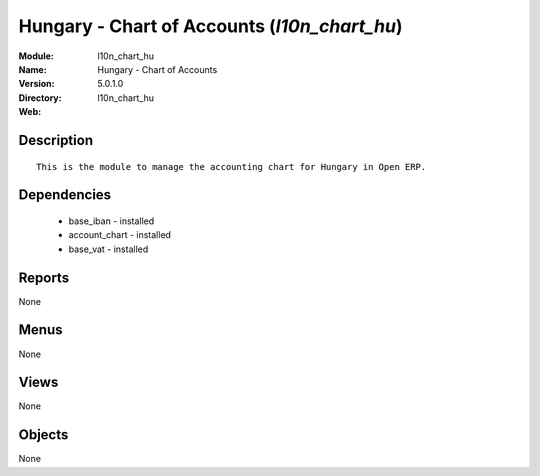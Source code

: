 
Hungary - Chart of Accounts (*l10n_chart_hu*)
=============================================
:Module: l10n_chart_hu
:Name: Hungary - Chart of Accounts
:Version: 5.0.1.0
:Directory: l10n_chart_hu
:Web: 

Description
-----------

::

  This is the module to manage the accounting chart for Hungary in Open ERP.

Dependencies
------------

 * base_iban - installed
 * account_chart - installed
 * base_vat - installed

Reports
-------

None


Menus
-------


None


Views
-----


None



Objects
-------

None
